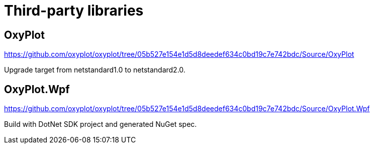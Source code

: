 = Third-party libraries

== OxyPlot

https://github.com/oxyplot/oxyplot/tree/05b527e154e1d5d8deedef634c0bd19c7e742bdc/Source/OxyPlot

Upgrade target from netstandard1.0 to netstandard2.0.

== OxyPlot.Wpf

https://github.com/oxyplot/oxyplot/tree/05b527e154e1d5d8deedef634c0bd19c7e742bdc/Source/OxyPlot.Wpf

Build with DotNet SDK project and generated NuGet spec.
